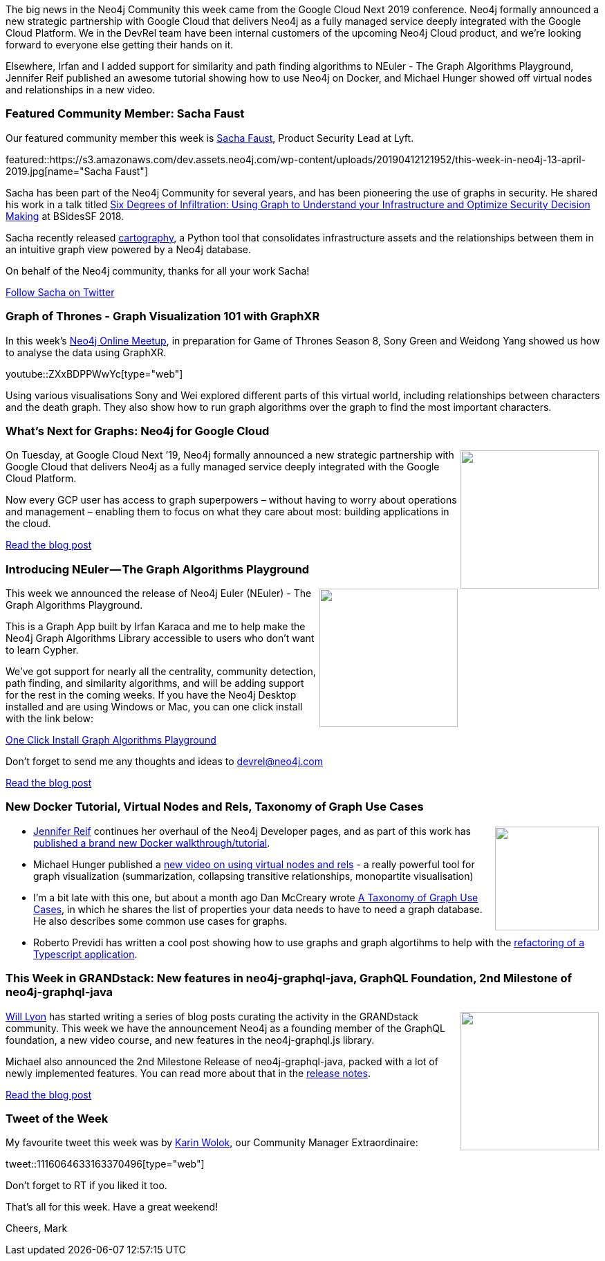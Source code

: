 ﻿:linkattrs:
:type: "web"

////
[Keywords/Tags:]
<insert-tags-here>


[Meta Description:]
Discover what's new in the Neo4j community for the week of 22 December 2018


[Primary Image File Name:]
this-week-neo4j-22-december-2018.jpg

[Primary Image Alt Text:]
Explore everything that's happening in the Neo4j community for the week of 22 December 2018

[Headline:]
This Week in Neo4j – Building a dating website, 

[Body copy:]
////

The big news in the Neo4j Community this week came from the Google Cloud Next 2019 conference. Neo4j formally announced a new strategic partnership with Google Cloud that delivers Neo4j as a fully managed service deeply integrated with the Google Cloud Platform. We in the DevRel team have been internal customers of the upcoming Neo4j Cloud product, and we're looking forward to everyone else getting their hands on it. 

Elsewhere, Irfan and I added support for similarity and path finding algorithms to NEuler - The Graph Algorithms Playground, Jennifer Reif published an awesome tutorial showing how to use Neo4j on Docker, and Michael Hunger showed off virtual nodes and relationships in a new video.

[[featured-community-member]]
=== Featured Community Member: Sacha Faust

Our featured community member this week is https://twitter.com/sachafaust?lang=en[Sacha Faust^], Product Security Lead at Lyft.

featured::https://s3.amazonaws.com/dev.assets.neo4j.com/wp-content/uploads/20190412121952/this-week-in-neo4j-13-april-2019.jpg[name="Sacha Faust"]

Sacha has been part of the Neo4j Community for several years, and has been pioneering the use of graphs in security. He shared his work in a talk titled https://www.youtube.com/watch?v=8TV9TSNh7pA[Six Degrees of Infiltration: Using Graph to Understand your Infrastructure and Optimize Security Decision Making^] at BSidesSF 2018. 

Sacha recently released https://github.com/lyft/cartography[cartography^], a Python tool that consolidates infrastructure assets and the relationships between them in an intuitive graph view powered by a Neo4j database.

On behalf of the Neo4j community, thanks for all your work Sacha!

https://twitter.com/sachafaust?lang=en[Follow Sacha on Twitter, role="medium button"]

[[features-1]]
=== Graph of Thrones - Graph Visualization 101 with GraphXR 

In this week's https://www.meetup.com/Neo4j-Online-Meetup/[Neo4j Online Meetup^], in preparation for Game of Thrones Season 8, Sony Green and Weidong Yang showed us how to analyse the data using GraphXR.

youtube::ZXxBDPPWwYc[type={type}]

Using various visualisations Sony and Wei explored different parts of this virtual world, including relationships between characters and the death graph. They also show how to run graph algorithms over the graph to find the most important characters. 

[[features-2]]
=== What’s Next for Graphs: Neo4j for Google Cloud

++++
<div style="float:right; padding: 2px">
<img src="https://s3.amazonaws.com/dev.assets.neo4j.com/wp-content/uploads/20190412083412/download-5.png" width="200px"  />
</div>
++++

On Tuesday, at Google Cloud Next ’19, Neo4j formally announced a new strategic partnership with Google Cloud that delivers Neo4j as a fully managed service deeply integrated with the Google Cloud Platform.

Now every GCP user has access to graph superpowers – without having to worry about operations and management – enabling them to focus on what they care about most: building applications in the cloud.

link:https://neo4j.com/blog/whats-next-for-graphs-neo4j-google-cloud/[Read the blog post, role="medium button"]


[[features-3]]
=== Introducing NEuler — The Graph Algorithms Playground

++++
<div style="float:right; padding: 2px	">
<img src="https://s3.amazonaws.com/dev.assets.neo4j.com/wp-content/uploads/20190412094159/1_B5HP76g8J-Oa2oYQFiK9rA.png" width="200px"  />
</div>
++++

This week we announced the release of Neo4j Euler (NEuler) - The Graph Algorithms Playground.

This is a Graph App built by Irfan Karaca and me to help make the Neo4j Graph Algorithms Library accessible to users who don't want to learn Cypher.

We've got support for nearly all the centrality, community detection, path finding, and similarity algorithms, and will be adding support for the rest in the coming weeks. If you have the Neo4j Desktop installed and are using Windows or Mac, you can one click install with the link below:

link:neo4j://graphapps/install?url=https://bit.ly/install-neuler[One Click Install Graph Algorithms Playground^]

Don't forget to send me any thoughts and ideas to devrel@neo4j.com 

link:https://medium.com/neo4j/introducing-neuler-the-graph-algorithms-playground-d81042cfcd56[Read the blog post, role="medium button"]

[[articles-1]]
=== New Docker Tutorial, Virtual Nodes and Rels, Taxonomy of Graph Use Cases

++++
<div style="float:right; padding: 2px	">
<img src="https://s3.amazonaws.com/dev.assets.neo4j.com/wp-content/uploads/20190412124820/neo4j-docker-image-now-in-beta-235x300.jpg" width="150px"  />
</div>
++++
* https://twitter.com/jmhreif[Jennifer Reif^] continues her overhaul of the Neo4j Developer pages, and as part of this work has https://neo4j.com/developer/docker-run-neo4j/[published a brand new Docker walkthrough/tutorial^]. 

* Michael Hunger published a link:https://www.youtube.com/watch?v=x34FuSLt0l8&list=PL9Hl4pk2FsvXEww23lDX_owoKoqqBQpdq&index=12&t=0s[new video on using virtual nodes and rels^] - a really powerful tool for graph visualization (summarization, collapsing transitive relationships, monopartite visualisation)

* I'm a bit late with this one, but about a month ago Dan McCreary wrote https://medium.com/@dmccreary/a-taxonomy-of-graph-use-cases-2ba34618cf78[A Taxonomy of Graph Use Cases^], in which he shares the list of properties your data needs to have to need a graph database. He also describes some common use cases for graphs.

* Roberto Previdi has written a cool post showing how to use graphs and graph algortihms to help with the https://graphaware.com/neo4j/2019/03/09/graph-assisted-typescript-refactoring.html[refactoring of a Typescript application^]. 

[[features-4]]
=== This Week in GRANDstack: New features in neo4j-graphql-java, GraphQL Foundation, 2nd Milestone of neo4j-graphql-java 

++++
<div style="float:right; padding: 2px	">
<img src="https://s3.amazonaws.com/dev.assets.neo4j.com/wp-content/uploads/20190412093015/1_ySa-dMy9VIYKHqFatQM-nw.png" width="200px"  />
</div>
++++

https://twitter.com/lyonwj[Will Lyon^] has started writing a series of blog posts curating the activity in the GRANDstack community. This week we have the announcement Neo4j as a founding member of the GraphQL foundation, a new video course, and new features in the neo4j-graphql.js library. 

Michael also announced the 2nd Milestone Release of neo4j-graphql-java, packed with a lot of newly implemented features. You can read more about that in the https://github.com/neo4j-graphql/neo4j-graphql-java/releases/tag/1.0.0-M02[release notes^].

link:https://blog.grandstack.io/whats-new-in-grandstack-310c067fea4a[Read the blog post, role="medium button"]

=== Tweet of the Week

My favourite tweet this week was by https://twitter.com/askkerush[Karin Wolok^], our Community Manager Extraordinaire:

tweet::1116064633163370496[type={type}]

Don’t forget to RT if you liked it too.

That’s all for this week. Have a great weekend!

Cheers, Mark

////

https://medium.com/neo4j/augment-intelligence-with-graph-power-878bce611a8f - Augment Intelligence with Graph Power 

Eigenvector graph centrality analysis on Subreddit hyperlink network with #Neo4j #graph #algorithms and #cypher projection

https://tbgraph.wordpress.com/2019/04/04/eigenvector-graph-centrality-analysis-on-subreddit-hyperlink-network-with-neo4j-and-cypher-projection/ 

https://medium.com/neo4j/cosine-similarity-in-neo4j-d617b0442439
Cosine Similarity in Neo4j

* https://medium.com/neo4j/eventing-graph-data-neo4j-rabbitmq-e16b91274fbc  - Eventing Graph Data
With Neo4j & RabbitMQ

Overhaul to visualization tools page is complete! https://neo4j.com/developer/tools-graph-visualization/

https://apiko.com/blog/neo4j-database-advantages/


hĕdzˈŭpˈ :) BoltSips 1.5, the #Neo4j driver for #ElixirLang, is available at https://hex.pm/packages/bolt_sips

This is a comprehensive release, containing the support for Bolt v1, v2 and v3.

BoltSips is compatible with Neo4j versions: 3.0.x/3.1.x/3.2.x/3.4.x/3.5.x #MyElixirStatus :heart:




////
